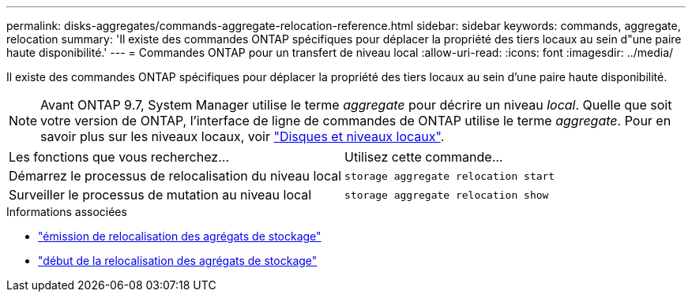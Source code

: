 ---
permalink: disks-aggregates/commands-aggregate-relocation-reference.html 
sidebar: sidebar 
keywords: commands, aggregate, relocation 
summary: 'Il existe des commandes ONTAP spécifiques pour déplacer la propriété des tiers locaux au sein d"une paire haute disponibilité.' 
---
= Commandes ONTAP pour un transfert de niveau local
:allow-uri-read: 
:icons: font
:imagesdir: ../media/


[role="lead"]
Il existe des commandes ONTAP spécifiques pour déplacer la propriété des tiers locaux au sein d'une paire haute disponibilité.


NOTE: Avant ONTAP 9.7, System Manager utilise le terme _aggregate_ pour décrire un niveau _local_. Quelle que soit votre version de ONTAP, l'interface de ligne de commandes de ONTAP utilise le terme _aggregate_. Pour en savoir plus sur les niveaux locaux, voir link:../disks-aggregates/index.html["Disques et niveaux locaux"].

|===


| Les fonctions que vous recherchez... | Utilisez cette commande... 


 a| 
Démarrez le processus de relocalisation du niveau local
 a| 
`storage aggregate relocation start`



 a| 
Surveiller le processus de mutation au niveau local
 a| 
`storage aggregate relocation show`

|===
.Informations associées
* link:https://docs.netapp.com/us-en/ontap-cli/storage-aggregate-relocation-show.html["émission de relocalisation des agrégats de stockage"^]
* link:https://docs.netapp.com/us-en/ontap-cli/storage-aggregate-relocation-start.html["début de la relocalisation des agrégats de stockage"^]


